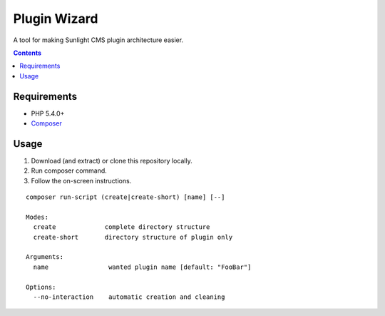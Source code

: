 Plugin Wizard
#############

A tool for making Sunlight CMS plugin architecture easier.


.. contents::

Requirements
************

- PHP 5.4.0+
- `Composer <https://getcomposer.org>`_


Usage
*****

#. Download (and extract) or clone this repository locally.
#. Run composer command.
#. Follow the on-screen instructions.

::

    composer run-script (create|create-short) [name] [--]
    
    Modes:
      create             complete directory structure
      create-short       directory structure of plugin only
    
    Arguments:
      name                wanted plugin name [default: "FooBar"]
      
    Options:
      --no-interaction    automatic creation and cleaning
    
    


   
   